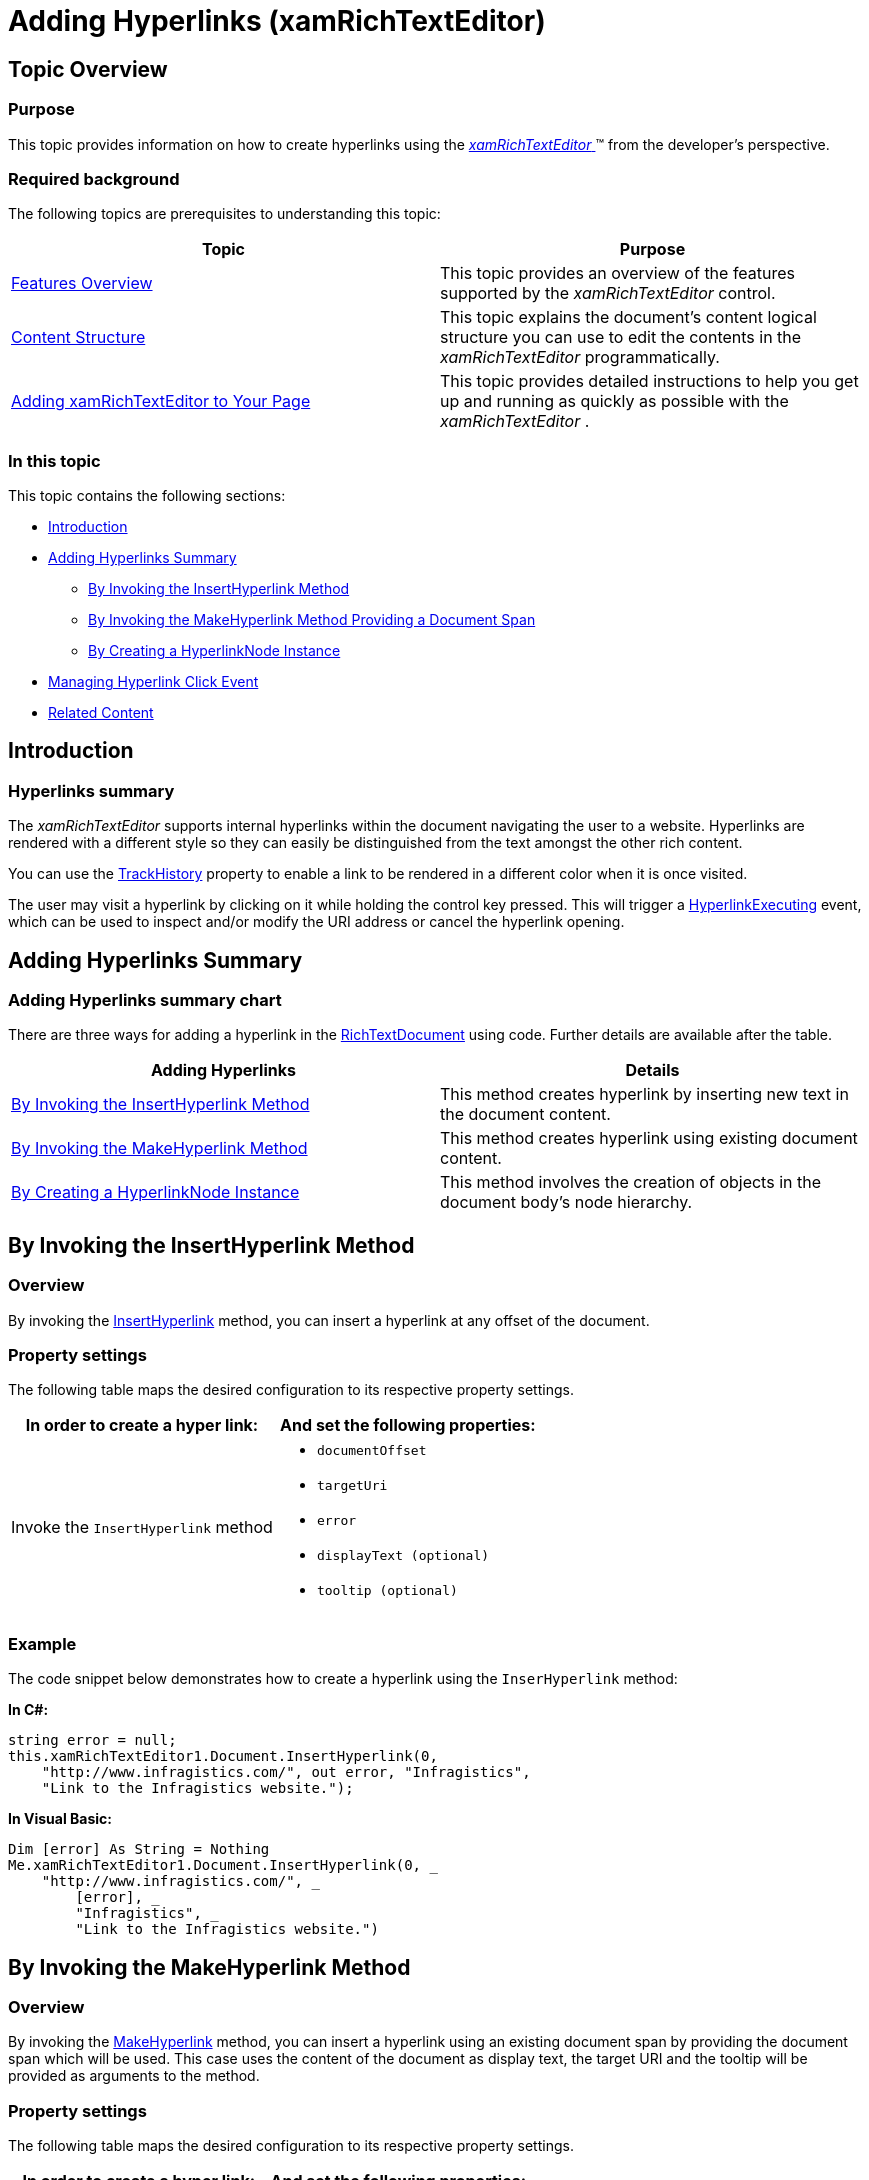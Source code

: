 ﻿////
|metadata|
{
    "name": "xamrichtexteditor-managing-adding-hyperlinks",
    "tags": ["How Do I"],
    "controlName": ["xamRichTextEditor"],
    "guid": "8bf872a6-12fc-4514-b1c1-7d71b8c72cdb",
    "buildFlags": [],
    "createdOn": "2016-05-25T18:21:58.502306Z"
}
|metadata|
////

= Adding Hyperlinks (xamRichTextEditor)

== Topic Overview

=== Purpose

This topic provides information on how to create hyperlinks using the link:{ApiPlatform}controls.editors.xamrichtexteditor{ApiVersion}~infragistics.controls.editors.xamrichtexteditor.html[ _xamRichTextEditor_  ]™ from the developer’s perspective.

=== Required background

The following topics are prerequisites to understanding this topic:

[options="header", cols="a,a"]
|====
|Topic|Purpose

| link:xamrichtexteditor-features-overview.html[Features Overview]
|This topic provides an overview of the features supported by the _xamRichTextEditor_ control.

| link:xamrichtexteditor-content-structure.html[Content Structure]
|This topic explains the document’s content logical structure you can use to edit the contents in the _xamRichTextEditor_ programmatically.

| link:xamrichtexteditor-adding-to-your-page.html[Adding xamRichTextEditor to Your Page]
|This topic provides detailed instructions to help you get up and running as quickly as possible with the _xamRichTextEditor_ .

|====

=== In this topic

This topic contains the following sections:

* <<_Ref364347146,Introduction>>
* <<_Ref364347151,Adding Hyperlinks Summary>>
** <<_Ref364346966,By Invoking the InsertHyperlink Method>>
** <<_Ref364694639,By Invoking the MakeHyperlink Method Providing a Document Span>>
** <<_Ref364347130,By Creating a HyperlinkNode Instance>>

* <<_Ref364347236,Managing Hyperlink Click Event>>
* <<_Ref364347167,Related Content>>

[[_Ref364347146]]
== Introduction

=== Hyperlinks summary

The  _xamRichTextEditor_   supports internal hyperlinks within the document navigating the user to a website. Hyperlinks are rendered with a different style so they can easily be distinguished from the text amongst the other rich content.

You can use the link:{ApiPlatform}documents.richtextdocument{ApiVersion}~infragistics.documents.richtext.hyperlinknode~trackhistory.html[TrackHistory] property to enable a link to be rendered in a different color when it is once visited.

The user may visit a hyperlink by clicking on it while holding the control key pressed. This will trigger a link:{ApiPlatform}controls.editors.xamrichtexteditor{ApiVersion}~infragistics.controls.editors.xamrichtexteditor~hyperlinkexecuting_ev.html[HyperlinkExecuting] event, which can be used to inspect and/or modify the URI address or cancel the hyperlink opening.

[[_Ref364347151]]
== Adding Hyperlinks Summary

=== Adding Hyperlinks summary chart

There are three ways for adding a hyperlink in the link:{ApiPlatform}documents.richtextdocument{ApiVersion}~infragistics.documents.richtext.richtextdocument_members.html[RichTextDocument] using code. Further details are available after the table.

[options="header", cols="a,a"]
|====
|Adding Hyperlinks|Details

|<<_Ref364346966,By Invoking the InsertHyperlink Method>>
|This method creates hyperlink by inserting new text in the document content.

|<<_Ref364694639,By Invoking the MakeHyperlink Method>>
|This method creates hyperlink using existing document content.

|<<_Ref364347130,By Creating a HyperlinkNode Instance>>
|This method involves the creation of objects in the document body’s node hierarchy.

|====

[[_Ref364346966]]
== By Invoking the InsertHyperlink Method

=== Overview

By invoking the link:{ApiPlatform}documents.richtextdocument{ApiVersion}~infragistics.documents.richtext.richtextdocument~inserthyperlink.html[InsertHyperlink] method, you can insert a hyperlink at any offset of the document.

=== Property settings

The following table maps the desired configuration to its respective property settings.

[options="header", cols="a,a"]
|====
|In order to create a hyper link:|And set the following properties:

|Invoke the `InsertHyperlink` method
|
* `documentOffset` 

* `targetUri` 

* `error` 

* `displayText (optional)` 

* `tooltip (optional)` 

|====

[[_Hlk337817761]]

=== Example

The code snippet below demonstrates how to create a hyperlink using the `InserHyperlink` method:

*In C#:*

[source,csharp]
----
string error = null;
this.xamRichTextEditor1.Document.InsertHyperlink(0,
    "http://www.infragistics.com/", out error, "Infragistics",
    "Link to the Infragistics website.");
----

*In Visual Basic:*

[source,vb]
----
Dim [error] As String = Nothing
Me.xamRichTextEditor1.Document.InsertHyperlink(0, _
    "http://www.infragistics.com/", _
        [error], _
        "Infragistics", _
        "Link to the Infragistics website.")
----

[[_Ref364694639]]
[[_Ref364347130]]
== By Invoking the MakeHyperlink Method

=== Overview

By invoking the link:{ApiPlatform}documents.richtextdocument{ApiVersion}~infragistics.documents.richtext.richtextdocument~makehyperlink.html[MakeHyperlink] method, you can insert a hyperlink using an existing document span by providing the document span which will be used. This case uses the content of the document as display text, the target URI and the tooltip will be provided as arguments to the method.

=== Property settings

The following table maps the desired configuration to its respective property settings.

[options="header", cols="a,a"]
|====
|In order to create a hyper link:|And set the following properties:

|Invoke the `MakeHyperlink` method
|
* `document span` 

* `targetUri` 

* `error` 

* `tooltip (optional)` 

|====

=== Example

The code snippet below demonstrates how to create a hyperlink by invoking the `MakeHyperlink` method using the current active view selection as link content:

*In C#:*

[source,csharp]
----
string error = null;
this.xamRichTextEditor1.Document.MaketHyperlink(
    this.xamRichTextEditor1.ActiveDocumentView.Selection.DocumentSpan,
    "http://www.example.com/", out error, "Example.com"
);
----

*In Visual Basic:*

[source,vb]
----
Dim [error] As String = Nothing
Me.xamRichTextEditor1.Document.MaketHyperlink( _
    Me.xamRichTextEditor1.ActiveDocumentView.Selection.DocumentSpan, _
    "http://www.example.com/", [error], "Example.com")
----

== By Creating a HyperlinkNode Instance

=== Overview

You can also create a hyperlink by creating a link:{ApiPlatform}documents.richtextdocument{ApiVersion}~infragistics.documents.richtext.hyperlinknode_members.html[HyperlinkNode] instance.

=== Example

The code snippet below demonstrates how to create a hyperlink and add it in the a new paragraph at the end of the document’s content:

*In C#:*

[source,csharp]
----
var hNode = new HyperlinkNode();
hNode.Tooltip = "Link to the Infragistics website.";
hNode.Uri = "http://www.infragistics.com/";
hNode.SetText("Infragistics");
hNode.TrackHistory = true;
var pNode = new ParagraphNode();
pNode.ChildNodes.Add(hNode);
this.xamRichTextEditor1.Document.RootNode.Body.ChildNodes.Add(pNode);
----

*In Visual Basic:*

[source,vb]
----
Dim hNode = New HyperlinkNode()
hNode.Tooltip = "Link to the Infragistics website."
hNode.Uri = "http://www.infragistics.com/"
hNode.SetText("Infragistics")
hNode.TrackHistory = True
Dim pNode = New ParagraphNode()
pNode.ChildNodes.Add(hNode)
Me.xamRichTextEditor1.Document.RootNode.Body.ChildNodes.Add(pNode)
----

.Note
[NOTE]
====
Using the link:{ApiPlatform}documents.richtextdocument{ApiVersion}~infragistics.documents.richtext.hyperlinknode~settext.html[SetText] method of the `HyperlinkNode` for creating link content is also setting the link:{ApiPlatform}documents.richtextdocument{ApiVersion}~infragistics.documents.richtext.runnode~styleid.html[StyleId] property to a value "Hyperlink" and will apply the default hyperlink style to this hyperlink. If you do not use this method and still want to apply a style you will have to manually set the hyperlink style using the `StyleId` property.
====

.Note
[NOTE]
====
The "Hyperlink" style is not initially available in the link:{ApiPlatform}documents.richtextdocument{ApiVersion}~infragistics.documents.richtext.documentrootnode~styles.html[DocumentRootNode.Styles] collection and if you want to use it you will have to add it from the link:{ApiPlatform}documents.richtextdocument{ApiVersion}~infragistics.documents.richtext.richtextdocument~availablestyles.html[RichTextDocument.AvailableStyles] collection:
====

*In C#:*

[source,csharp]
----
this.xamRichTextEditor.Document.RootNode.Styles.Add(
    this.xamRichTextEditor.Document.AvailableStyles["Hyperlink"].Clone()
    as CharacterStyle);
----

*In Visual Basic:*

[source,vb]
----
Me.xamRichTextEditor.Document.RootNode.Styles.Add(_
    TryCast(Me.xamRichTextEditor.Document.AvailableStyles("Hyperlink").Clone(), _
    CharacterStyle))
----

To avoid this you can use the `InsertHyperlink` or `MakeHyperlink` methods.


[[_Ref364347236]]
== Managing Hyperlink Click Event

=== Overview

When the user clicks a link while holding the control key, the `HyperlinkExecuting` event is fired. You can perform the follwoing operation in the event handler using the provided argument of type link:{ApiPlatform}controls.editors.xamrichtexteditor{ApiVersion}~infragistics.controls.editors.hyperlinkexecutingeventargs.html[HyperlinkExecutingEventArgs]:

=== Example

The following table maps the desired operation to its respective property:

[options="header", cols="a,a,a"]
|====
|In order to:|Use this property on the HyperlinkExecutingEventArgs argument:|And:

|Cancel the `HyperlinkExecuting` event
| link:{ApiPlatform}controls.editors.xamrichtexteditor{ApiVersion}~infragistics.controls.editors.hyperlinkexecutingeventargs~cancel.html[Cancel]
|Set it to true

|Obtain or change the URI which will be opened
| link:{ApiPlatform}controls.editors.xamrichtexteditor{ApiVersion}~infragistics.controls.editors.hyperlinkexecutingeventargs~uri.html[Uri]
|Read the current or set a new value

ifdef::wpf[]
|Obtain or change the working directory used in conjunction with a relative file set in the Uri property
| link:{ApiPlatform}controls.editors.xamrichtexteditor{ApiVersion}~infragistics.controls.editors.hyperlinkexecutingeventargs~workingdirectory.html[WorkingDirectory]
|Read the current or set a new value
endif::wpf[]

|====

[[_Ref364347167]]
== Related Content

=== Topics

The following topics provide additional information related to this topic.

[options="header", cols="a,a"]
|====
|Topic|Purpose

| link:xamrichtexteditor-managing-adding-text.html[Adding Text]
|This topic provides information on how to create text using the _xamRichTextEditor_ from a developer’s perspective.

| link:xamrichtexteditor-managing-adding-lists.html[Adding Lists]
|This topic provides information on how to create lists using the _xamRichTextEditor_ from the developer’s perspective.

| link:xamrichtexteditor-managing-adding-images.html[Adding Images]
|This topic provides information on how to create images using the _xamRichTextEditor_ from the developer’s perspective.

| link:xamrichtexteditor-managing-adding-tables.html[Adding Tables]
|This topic provides information on how to use the _xamRichTextEditor_ to create tables from the developer’s perspective.

|====

=== Samples

The following samples provide additional information related to this topic.

[options="header", cols="a,a"]
|====
|Sample|Purpose

| pick:[sl=" link:{SamplesURL}/richtext-editor/#/defining-hyperlinks[Defining Hyperlinks in Code]"] pick:[wpf=" link:{SamplesURL}/richtext-editor/defining-hyperlinks[Defining Hyperlinks in Code]"] 
|This sample demonstrates adding of hyperlinks in code.

|====